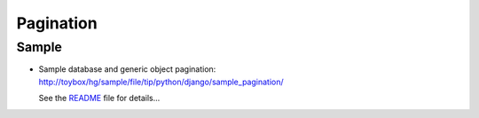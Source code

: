 Pagination
**********

Sample
======

- Sample database and generic object pagination:
  http://toybox/hg/sample/file/tip/python/django/sample_pagination/

  See the README_ file for details...


.. _README: http://toybox/hg/sample/file/tip/python/django/sample_pagination/README

